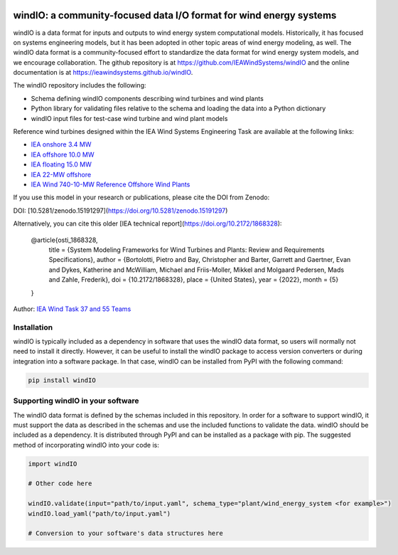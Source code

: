 .. image:: https://zenodo.org/badge/DOI/10.5281/zenodo.15191297.svg
  :target: https://doi.org/10.5281/zenodo.15191297
  :alt: DOI
  
windIO: a community-focused data I/O format for wind energy systems
===================================================================

windIO is a data format for inputs and outputs to wind energy system computational models.
Historically, it has focused on systems engineering models, but it has been adopted in other
topic areas of wind energy modeling, as well.
The windIO data format is a community-focused effort to standardize the data format for wind energy
system models, and we encourage collaboration.
The github repository is at https://github.com/IEAWindSystems/windIO and the
online documentation is at https://ieawindsystems.github.io/windIO.

The windIO repository includes the following:

- Schema defining windIO components describing wind turbines and wind plants
- Python library for validating files relative to the schema and loading the data into a Python dictionary
- windIO input files for test-case wind turbine and wind plant models

Reference wind turbines designed within the IEA Wind Systems Engineering Task
are available at the following links:

- `IEA onshore 3.4 MW  <https://github.com/IEAWindTask37/IEA-3.4-130-RWT/blob/master/yaml/IEA-3.4-130-RWT.yaml>`_
- `IEA offshore 10.0 MW  <https://github.com/IEAWindTask37/IEA-10.0-198-RWT/blob/master/yaml/IEA-10-198-RWT.yaml>`_
- `IEA floating 15.0 MW  <https://github.com/IEAWindTask37/IEA-15-240-RWT/blob/master/WT_Ontology/IEA-15-240-RWT.yaml>`_
- `IEA 22-MW offshore <https://github.com/IEAWindSystems/IEA-22-280-RWT>`_
- `IEA Wind 740-10-MW Reference Offshore Wind Plants <https://github.com/IEAWindSystems/IEA-Wind-740-10-ROWP/blob/main/README.md>`_

If you use this model in your research or publications, please cite the DOI from Zenodo:

DOI: [10.5281/zenodo.15191297](https://doi.org/10.5281/zenodo.15191297)

Alternatively, you can cite this older [IEA technical report](https://doi.org/10.2172/1868328):

   @article{osti_1868328,
      title = {System Modeling Frameworks for Wind Turbines and Plants: Review and Requirements Specifications},
      author = {Bortolotti, Pietro and Bay, Christopher and Barter, Garrett and Gaertner, Evan and Dykes, Katherine and McWilliam, Michael and Friis-Moller, Mikkel and Molgaard Pedersen, Mads and Zahle, Frederik},
      doi = {10.2172/1868328},
      place = {United States},
      year = {2022},
      month = {5}
   }

Author: `IEA Wind Task 37 and 55 Teams <mailto:pietro.bortolotti@nrel.gov>`_

Installation
------------

windIO is typically included as a dependency in software that uses the windIO data format, so
users will normally not need to install it directly.
However, it can be useful to install the windIO package to access version converters or during
integration into a software package.
In that case, windIO can be installed from PyPI with the following command:

.. code-block:: bash

   pip install windIO

Supporting windIO in your software
----------------------------------

The windIO data format is defined by the schemas included in this repository.
In order for a software to support windIO, it must support the data as described in the schemas
and use the included functions to validate the data.
windIO should be included as a dependency.
It is distributed through PyPI and can be installed as a package with pip.
The suggested method of incorporating windIO into your code is:

.. code-block:: python

   import windIO

   # Other code here

   windIO.validate(input="path/to/input.yaml", schema_type="plant/wind_energy_system <for example>")
   windIO.load_yaml("path/to/input.yaml")

   # Conversion to your software's data structures here
